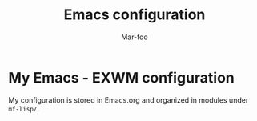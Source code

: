 #+TITLE: Emacs configuration
#+AUTHOR: Mar-foo
* My Emacs - EXWM configuration
My configuration is stored in Emacs.org and organized in modules
under =mf-lisp/=.


